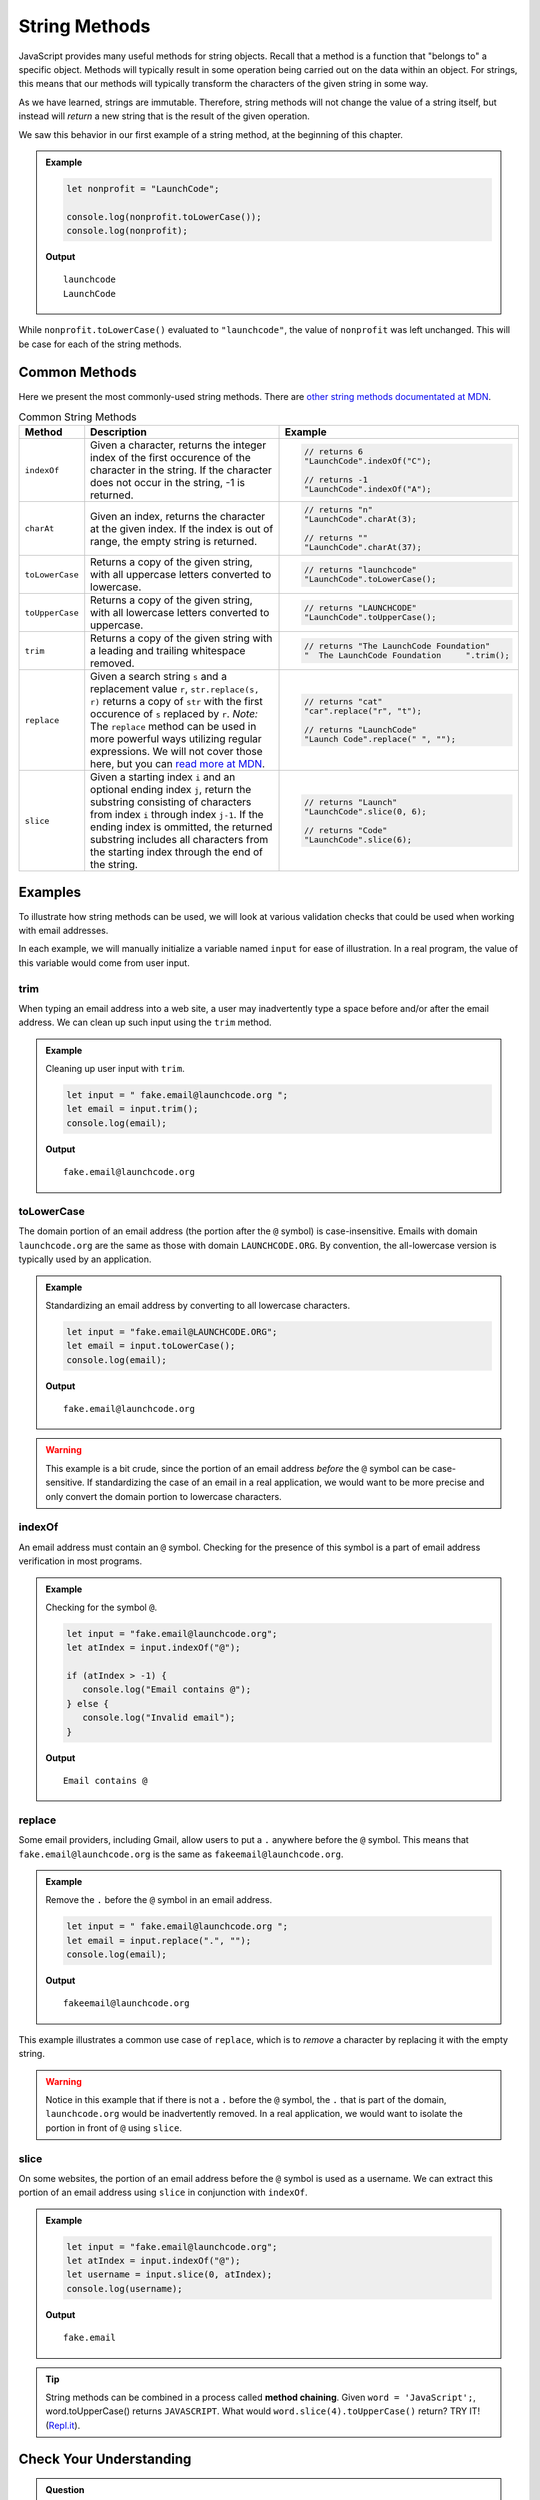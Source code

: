 .. _string-methods:

String Methods
==============

JavaScript provides many useful methods for string objects. Recall that a method is a function that "belongs to" a specific object. Methods will typically result in some operation being carried out on the data within an object. For strings, this means that our methods will typically transform the characters of the given string in some way.

As we have learned, strings are immutable. Therefore, string methods will not change the value of a string itself, but instead will *return* a new string that is the result of the given operation.

We saw this behavior in our first example of a string method, at the beginning of this chapter.

.. admonition:: Example

   .. sourcecode:: js
   
      let nonprofit = "LaunchCode";

      console.log(nonprofit.toLowerCase());
      console.log(nonprofit);

   **Output**

   ::

      launchcode
      LaunchCode

While ``nonprofit.toLowerCase()`` evaluated to ``"launchcode"``, the value of ``nonprofit`` was left unchanged. This will be case for each of the string methods.


Common Methods
--------------

.. index::
   single: string; methods

Here we present the most commonly-used string methods. There are `other string methods documentated at MDN <https://developer.mozilla.org/en-US/docs/Web/JavaScript/Reference/Global_Objects/String#Methods_2>`_.

.. list-table:: Common String Methods
   :header-rows: 1

   * - Method
     - Description
     - Example
   * - ``indexOf``
     - Given a character, returns the integer index of the first occurence of the character in the string. If the character does not occur in the string, -1 is returned.
     - 
         .. sourcecode:: js
         
            // returns 6
            "LaunchCode".indexOf("C");

            // returns -1
            "LaunchCode".indexOf("A");

   * - ``charAt``
     - Given an index, returns the character at the given index. If the index is out of range, the empty string is returned.
     - 
         .. sourcecode:: js
         
            // returns "n"
            "LaunchCode".charAt(3);

            // returns ""
            "LaunchCode".charAt(37);

   * - ``toLowerCase``
     - Returns a copy of the given string, with all uppercase letters converted to lowercase.
     - 
         .. sourcecode:: js
         
            // returns "launchcode"
            "LaunchCode".toLowerCase();

   * - ``toUpperCase``
     - Returns a copy of the given string, with all lowercase letters converted to uppercase.
     - 
         .. sourcecode:: js
         
            // returns "LAUNCHCODE"
            "LaunchCode".toUpperCase();
            
   * - ``trim``
     - Returns a copy of the given string with a leading and trailing whitespace removed.
     - 
         .. sourcecode:: js

            // returns "The LaunchCode Foundation"
            "  The LaunchCode Foundation     ".trim();

   * - ``replace``
     - Given a search string ``s`` and a replacement value ``r``, ``str.replace(s, r)`` returns a copy of ``str`` with the first occurence of ``s`` replaced by ``r``. *Note:* The ``replace`` method can be used in more powerful ways utilizing regular expressions. We will not cover those here, but you can `read more at MDN <https://developer.mozilla.org/en-US/docs/Web/JavaScript/Reference/Global_Objects/String/replace>`_.
     - 
         .. sourcecode:: js
         
            // returns "cat"
            "car".replace("r", "t");

            // returns "LaunchCode"
            "Launch Code".replace(" ", "");

   * - ``slice``
     - Given a starting index ``i`` and an optional ending index ``j``, return the substring consisting of characters from index ``i`` through index ``j-1``. If the ending index is ommitted, the returned substring includes all characters from the starting index through the end of the string. 
     - 
         .. sourcecode:: js

            // returns "Launch"
            "LaunchCode".slice(0, 6);
         
            // returns "Code"
            "LaunchCode".slice(6);

Examples
--------

To illustrate how string methods can be used, we will look at various validation checks that could be used when working with email addresses.

In each example, we will manually initialize a variable named ``input`` for ease of illustration. In a real program, the value of this variable would come from user input.

**trim**
^^^^^^^^

When typing an email address into a web site, a user may inadvertently type a space before and/or after the email address. We can clean up such input using the ``trim`` method.

.. admonition:: Example

   Cleaning up user input with ``trim``.

   .. sourcecode:: js
   
      let input = " fake.email@launchcode.org ";
      let email = input.trim();
      console.log(email);

   **Output**

   ::

      fake.email@launchcode.org
   

**toLowerCase**
^^^^^^^^^^^^^^^

The domain portion of an email address (the portion after the ``@`` symbol) is case-insensitive. Emails with domain ``launchcode.org`` are the same as those with domain ``LAUNCHCODE.ORG``. By convention, the all-lowercase version is typically used by an application.

.. admonition:: Example

   Standardizing an email address by converting to all lowercase characters.

   .. sourcecode:: js
   
      let input = "fake.email@LAUNCHCODE.ORG";
      let email = input.toLowerCase();
      console.log(email);

   **Output**

   ::

      fake.email@launchcode.org

.. warning:: This example is a bit crude, since the portion of an email address *before* the ``@`` symbol can be case-sensitive. If standardizing the case of an email in a real application, we would want to be more precise and only convert the domain portion to lowercase characters.

**indexOf**
^^^^^^^^^^^

An email address must contain an ``@`` symbol. Checking for the presence of this symbol is a part of email address verification in most programs.

.. admonition:: Example

   Checking for the symbol ``@``.

   .. sourcecode:: js
   
      let input = "fake.email@launchcode.org";
      let atIndex = input.indexOf("@");
      
      if (atIndex > -1) {
         console.log("Email contains @");
      } else {
         console.log("Invalid email");
      }

   **Output**

   ::

      Email contains @      

**replace**
^^^^^^^^^^^

Some email providers, including Gmail, allow users to put a ``.`` anywhere before the ``@`` symbol. This means that ``fake.email@launchcode.org`` is the same as ``fakeemail@launchcode.org``.

.. admonition:: Example

   Remove the ``.`` before the ``@`` symbol in an email address.

   .. sourcecode:: js
   
      let input = " fake.email@launchcode.org ";
      let email = input.replace(".", "");
      console.log(email);

   **Output**

   ::

      fakeemail@launchcode.org

This example illustrates a common use case of ``replace``, which is to *remove* a character by replacing it with the empty string.

.. warning:: Notice in this example that if there is not a ``.`` before the ``@`` symbol, the ``.`` that is part of the domain, ``launchcode.org`` would be inadvertently removed. In a real application, we would want to isolate the portion in front of ``@`` using ``slice``.

**slice**
^^^^^^^^^

On some websites, the portion of an email address before the ``@`` symbol is used as a username. We can extract this portion of an email address using ``slice`` in conjunction with ``indexOf``.

.. admonition:: Example

   .. sourcecode:: js
   
      let input = "fake.email@launchcode.org";
      let atIndex = input.indexOf("@");
      let username = input.slice(0, atIndex);
      console.log(username);

   **Output**

   ::

      fake.email

.. tip:: String methods can be combined in a process called **method chaining**. Given ``word = 'JavaScript';``, word.toUpperCase() returns ``JAVASCRIPT``. What would ``word.slice(4).toUpperCase()`` return?  TRY IT!  (`Repl.it <https://repl.it/@launchcode/Intro-To-Method-Chaining>`_).


Check Your Understanding
------------------------

.. admonition:: Question

   What is printed by the following code?

   .. sourcecode:: javascript

      let language = "JavaScript";
      language.replace('J', 'Q');
      language.slice(0,5);
      console.log(language);

   #. ``"JavaScript"``
   #. ``"QavaScript"``
   #. ``"QavaSc"``
   #. ``"QavaS"``

.. admonition:: Question

   Given ``language = 'JavaScript';``, what does ``language.slice(1,6)`` return?

   #. ``"avaScr"``
   #. ``"JavaSc"``
   #. ``"avaSc"``
   #. ``"JavaS"``

